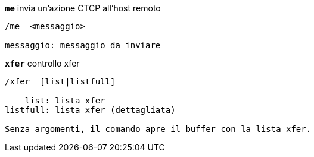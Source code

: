 //
// This file is auto-generated by script docgen.py.
// DO NOT EDIT BY HAND!
//
[[command_xfer_me]]
[command]*`me`* invia un'azione CTCP all'host remoto::

----
/me  <messaggio>

messaggio: messaggio da inviare
----

[[command_xfer_xfer]]
[command]*`xfer`* controllo xfer::

----
/xfer  [list|listfull]

    list: lista xfer
listfull: lista xfer (dettagliata)

Senza argomenti, il comando apre il buffer con la lista xfer.
----
